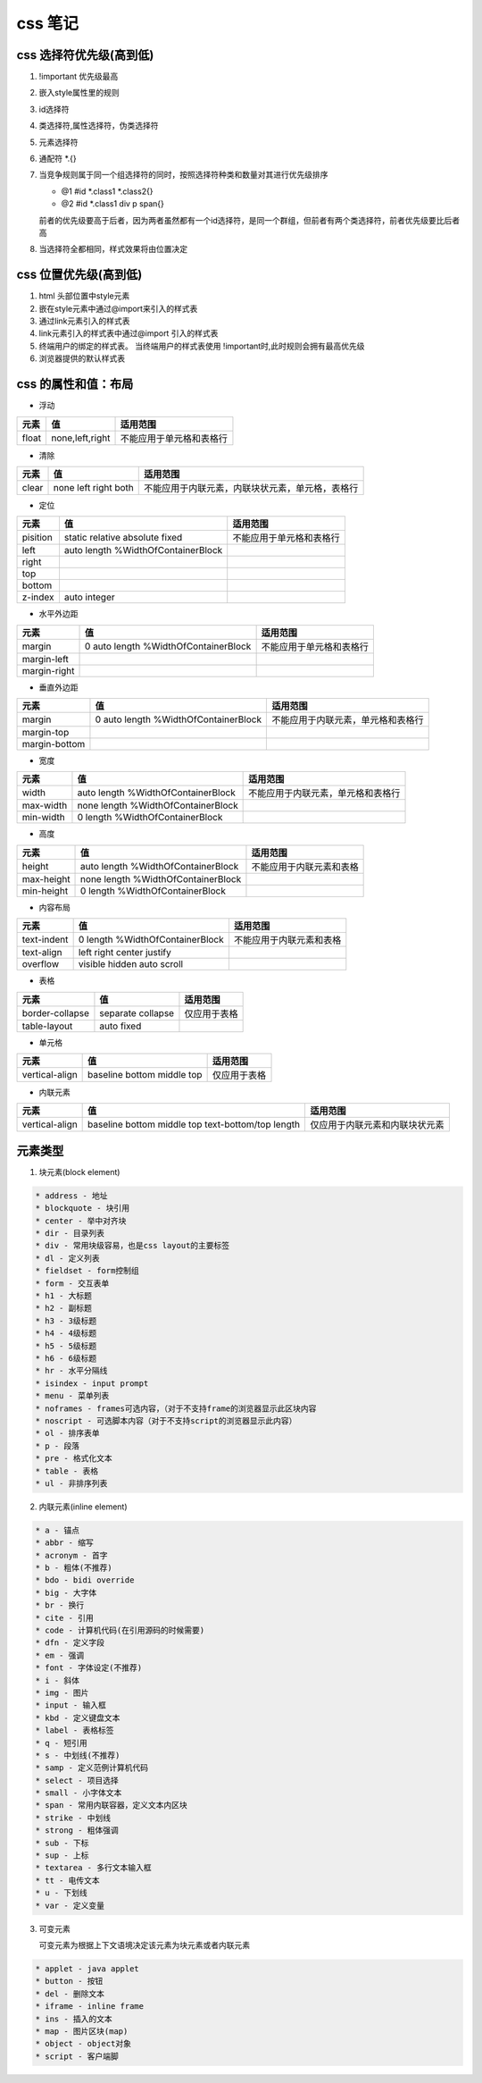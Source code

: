 
css 笔记
**********************

css 选择符优先级(高到低)
=======================

1. !important 优先级最高

2. 嵌入style属性里的规则

3. id选择符

4. 类选择符,属性选择符，伪类选择符

5. 元素选择符

6. 通配符 *.{}

7. 当竞争规则属于同一个组选择符的同时，按照选择符种类和数量对其进行优先级排序

   - @1 #id *.class1 *.class2{}
   
   - @2 #id *.class1 div p span{}
   
   前者的优先级要高于后者，因为两者虽然都有一个id选择符，是同一个群组，但前者有两个类选择符，前者优先级要比后者高
   
8. 当选择符全都相同，样式效果将由位置决定


css 位置优先级(高到低)
========================= 

1. html 头部位置中style元素

2. 嵌在style元素中通过@import来引入的样式表

3. 通过link元素引入的样式表

4. link元素引入的样式表中通过@import 引入的样式表

5. 终端用户的绑定的样式表。
   当终端用户的样式表使用 !important时,此时规则会拥有最高优先级
   
6. 浏览器提供的默认样式表


css 的属性和值：布局
============================


- 浮动

======================== ============================================= =====================================================================
    元素                            值                                      适用范围
======================== ============================================= =====================================================================
       float                      none,left,right                          不能应用于单元格和表格行
       
======================== ============================================= =====================================================================

- 清除

======================== ============================================= =====================================================================
    元素                            值                                        适用范围
======================== ============================================= =====================================================================
       clear                    none left right both                          不能应用于内联元素，内联块状元素，单元格，表格行
       
======================== ============================================= =====================================================================

- 定位

======================== ============================================= =====================================================================
    元素                            值                                         适用范围
======================== ============================================= =====================================================================
       pisition           static relative absolute fixed                     不能应用于单元格和表格行
       left               auto length %WidthOfContainerBlock
       right
       top
       bottom
       z-index                auto integer 

======================== ============================================= =====================================================================    
       

- 水平外边距

======================== ============================================= =====================================================================
    元素                            值                                         适用范围
======================== ============================================= =====================================================================
      margin                 0  auto length %WidthOfContainerBlock              不能应用于单元格和表格行
      margin-left               
      margin-right 

======================== ============================================= =====================================================================    
     
     

- 垂直外边距

======================== ============================================= =====================================================================
    元素                            值                                         适用范围
======================== ============================================= =====================================================================
      margin                 0  auto length %WidthOfContainerBlock              不能应用于内联元素，单元格和表格行
      margin-top               
      margin-bottom 

======================== ============================================= ===================================================================== 



- 宽度

======================== ============================================= =====================================================================
    元素                            值                                         适用范围
======================== ============================================= =====================================================================
      width                 auto length %WidthOfContainerBlock              不能应用于内联元素，单元格和表格行
      max-width             none  length %WidthOfContainerBlock 
      min-width             0  length %WidthOfContainerBlock 

======================== ============================================= ===================================================================== 


- 高度

======================== ============================================= =====================================================================
    元素                            值                                         适用范围
======================== ============================================= =====================================================================
      height                 auto length %WidthOfContainerBlock              不能应用于内联元素和表格
      max-height             none  length %WidthOfContainerBlock 
      min-height             0  length %WidthOfContainerBlock 

======================== ============================================= ===================================================================== 


- 内容布局

======================== ============================================= =====================================================================
    元素                            值                                         适用范围
======================== ============================================= =====================================================================
      text-indent             0 length %WidthOfContainerBlock              不能应用于内联元素和表格
      text-align              left right center justify
      overflow                visible  hidden  auto   scroll 

======================== ============================================= ===================================================================== 



- 表格

======================== ============================================= =====================================================================
    元素                            值                                         适用范围
======================== ============================================= =====================================================================
      border-collapse           separate collapse                        仅应用于表格
      table-layout              auto fixed

======================== ============================================= ===================================================================== 


- 单元格

======================== ============================================= =====================================================================
    元素                            值                                         适用范围
======================== ============================================= =====================================================================
      vertical-align           baseline  bottom middle top                       仅应用于表格

======================== ============================================= ===================================================================== 


- 内联元素

======================== ==================================================== ====================================================================
    元素                            值                                         适用范围
======================== ==================================================== ====================================================================
      vertical-align      baseline bottom middle top text-bottom/top length                    仅应用于内联元素和内联块状元素

======================== ==================================================== ==================================================================== 



元素类型
=======================

1. 块元素(block element)

.. code-block:: bash

   　　* address - 地址
   　　* blockquote - 块引用
   　　* center - 举中对齐块
   　　* dir - 目录列表
   　　* div - 常用块级容易，也是css layout的主要标签
   　　* dl - 定义列表
   　　* fieldset - form控制组
   　　* form - 交互表单
   　　* h1 - 大标题
   　　* h2 - 副标题
   　　* h3 - 3级标题
   　　* h4 - 4级标题
   　　* h5 - 5级标题
   　　* h6 - 6级标题
   　　* hr - 水平分隔线
   　　* isindex - input prompt
   　　* menu - 菜单列表
   　　* noframes - frames可选内容，（对于不支持frame的浏览器显示此区块内容
   　　* noscript - 可选脚本内容（对于不支持script的浏览器显示此内容）
   　　* ol - 排序表单
   　　* p - 段落
   　　* pre - 格式化文本
   　　* table - 表格
   　　* ul - 非排序列表

2. 内联元素(inline element)

.. code-block:: bash

   　　* a - 锚点
   　　* abbr - 缩写
   　　* acronym - 首字
   　　* b - 粗体(不推荐)
   　　* bdo - bidi override
   　　* big - 大字体
   　　* br - 换行
   　　* cite - 引用
   　　* code - 计算机代码(在引用源码的时候需要)
   　　* dfn - 定义字段
   　　* em - 强调
   　　* font - 字体设定(不推荐)
   　　* i - 斜体
   　　* img - 图片
   　　* input - 输入框
   　　* kbd - 定义键盘文本
   　　* label - 表格标签
   　　* q - 短引用
   　　* s - 中划线(不推荐)
   　　* samp - 定义范例计算机代码
   　　* select - 项目选择
   　　* small - 小字体文本
   　　* span - 常用内联容器，定义文本内区块
   　　* strike - 中划线
   　　* strong - 粗体强调
   　　* sub - 下标
   　　* sup - 上标
   　　* textarea - 多行文本输入框
   　　* tt - 电传文本
   　　* u - 下划线
   　　* var - 定义变量

3. 可变元素

   可变元素为根据上下文语境决定该元素为块元素或者内联元素

.. code-block:: bash

   　　* applet - java applet
   　　* button - 按钮
   　　* del - 删除文本
   　　* iframe - inline frame
   　　* ins - 插入的文本
   　　* map - 图片区块(map)
   　　* object - object对象
   　　* script - 客户端脚


